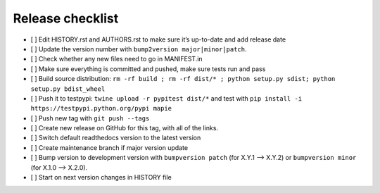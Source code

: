 =================
Release checklist
=================

- [ ] Edit HISTORY.rst and AUTHORS.rst to make sure it’s up-to-date and add release date
- [ ] Update the version number with ``bump2version major|minor|patch``.
- [ ] Check whether any new files need to go in MANIFEST.in
- [ ] Make sure everything is committed and pushed, make sure tests run and pass
- [ ] Build source distribution: ``rm -rf build ; rm -rf dist/* ; python setup.py sdist; python setup.py bdist_wheel``
- [ ] Push it to testpypi: ``twine upload -r pypitest dist/*`` and test with ``pip install -i https://testpypi.python.org/pypi mapie``
- [ ] Push new tag with ``git push --tags``
- [ ] Create new release on GitHub for this tag, with all of the links.
- [ ] Switch default readthedocs version to the latest version
- [ ] Create maintenance branch if major version update
- [ ] Bump version to development version with ``bumpversion patch`` (for X.Y.1 --> X.Y.2) or ``bumpversion minor`` (for X.1.0 --> X.2.0).
- [ ] Start on next version changes in HISTORY file